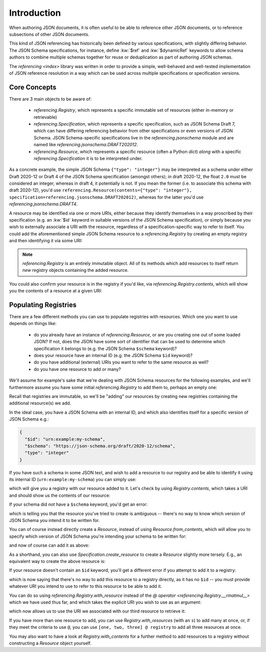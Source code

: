 ============
Introduction
============

When authoring JSON documents, it is often useful to be able to reference other JSON documents, or to reference subsections of other JSON documents.

This kind of JSON referencing has historically been defined by various specifications, with slightly differing behavior.
The JSON Schema specifications, for instance, define :kw:`$ref` and :kw:`$dynamicRef` keywords to allow schema authors to combine multiple schemas together for reuse or deduplication as part of authoring JSON schemas.

The `referencing <index>` library was written in order to provide a simple, well-behaved and well-tested implementation of JSON reference resolution in a way which can be used across multiple specifications or specification versions.


Core Concepts
-------------

There are 3 main objects to be aware of:

    * `referencing.Registry`, which represents a specific immutable set of resources (either in-memory or retrievable)
    * `referencing.Specification`, which represents a specific specification, such as JSON Schema Draft 7, which can have differing referencing behavior from other specifications or even versions of JSON Schema.
      JSON Schema-specific specifications live in the `referencing.jsonschema` module and are named like `referencing.jsonschema.DRAFT202012`.
    * `referencing.Resource`, which represents a specific resource (often a Python `dict`) *along* with a specific `referencing.Specification` it is to be interpreted under.

As a concrete example, the simple JSON Schema ``{"type": "integer"}`` may be interpreted as a schema under either Draft 2020-12 or Draft 4 of the JSON Schema specification (amongst others); in draft 2020-12, the float ``2.0`` must be considered an integer, whereas in draft 4, it potentially is not.
If you mean the former (i.e. to associate this schema with draft 2020-12), you'd use ``referencing.Resource(contents={"type": "integer"}, specification=referencing.jsonschema.DRAFT202012)``, whereas for the latter you'd use `referencing.jsonschema.DRAFT4`.

A resource may be identified via one or more URIs, either because they identify themselves in a way proscribed by their specification (e.g. an :kw:`$id` keyword in suitable versions of the JSON Schema specification), or simply because you wish to externally associate a URI with the resource, regardless of a specification-specific way to refer to itself.
You could add the aforementioned simple JSON Schema resource to a `referencing.Registry` by creating an empty registry and then identifying it via some URI:

.. testcode::

    from referencing import Registry, Resource
    from referencing.jsonschema import DRAFT202012
    resource = Resource(contents={"type": "integer"}, specification=DRAFT202012)
    registry = Registry().with_resource(uri="http://example.com/my/resource", resource=resource)
    print(registry)

.. testoutput::

   <Registry (1 uncrawled resource)>

.. note::

    `referencing.Registry` is an entirely immutable object.
    All of its methods which add resources to itself return *new* registry objects containing the added resource.

You could also confirm your resource is in the registry if you'd like, via `referencing.Registry.contents`, which will show you the contents of a resource at a given URI:

.. testcode::

   print(registry.contents("http://example.com/my/resource"))

.. testoutput::

   {'type': 'integer'}

Populating Registries
---------------------

There are a few different methods you can use to populate registries with resources.
Which one you want to use depends on things like:

    * do you already have an instance of `referencing.Resource`, or are you creating one out of some loaded JSON?
      If not, does the JSON have some sort of identifier that can be used to determine which specification it belongs to (e.g. the JSON Schema ``$schema`` keyword)?
    * does your resource have an internal ID (e.g. the JSON Schema ``$id`` keyword)?
    * do you have additional (external) URIs you want to refer to the same resource as well?
    * do you have one resource to add or many?

We'll assume for example's sake that we're dealing with JSON Schema resources for the following examples, and we'll furthermore assume you have some initial `referencing.Registry` to add them to, perhaps an empty one:

.. testcode::

    from referencing import Registry
    initial_registry = Registry()

Recall that registries are immutable, so we'll be "adding" our resources by creating new registries containing the additional resource(s) we add.

In the ideal case, you have a JSON Schema with an internal ID, and which also identifies itself for a specific version of JSON Schema e.g.:

.. code:: json

    {
      "$id": "urn:example:my-schema",
      "$schema": "https://json-schema.org/draft/2020-12/schema",
      "type": "integer"
    }

If you have such a schema in some JSON text, and wish to add a resource to our registry and be able to identify it using its internal ID (``urn:example:my-schema``) you can simply use:

.. testcode::

    import json

    loaded = json.loads(
        """
        {
          "$id": "urn:example:my-schema",
          "$schema": "https://json-schema.org/draft/2020-12/schema",
          "type": "integer"
        }
        """,
    )
    resource = Resource.from_contents(loaded)
    registry = resource @ initial_registry

which will give you a registry with our resource added to it.
Let's check by using `Registry.contents`, which takes a URI and should show us the contents of our resource:

.. testcode::

    print(registry.contents("urn:example:my-schema"))

.. testoutput::

    {'$id': 'urn:example:my-schema', '$schema': 'https://json-schema.org/draft/2020-12/schema', 'type': 'integer'}

If your schema did *not* have a ``$schema`` keyword, you'd get an error:

.. testcode::

    another = json.loads(
        """
        {
          "$id": "urn:example:my-second-schema",
          "type": "integer"
        }
        """,
    )
    print(Resource.from_contents(another))

.. testoutput::

    Traceback (most recent call last):
        ...
    referencing.exceptions.CannotDetermineSpecification: {'$id': 'urn:example:my-second-schema', 'type': 'integer'}

which is telling you that the resource you've tried to create is ambiguous -- there's no way to know which version of JSON Schema you intend it to be written for.

You can of course instead directly create a `Resource`, instead of using `Resource.from_contents`, which will allow you to specify which version of JSON Schema you're intending your schema to be written for:

.. testcode::

    import referencing.jsonschema
    second = Resource(contents=another, specification=referencing.jsonschema.DRAFT202012)

and now of course can add it as above:

.. testcode::

    registry = second @ registry
    print(registry.contents("urn:example:my-second-schema"))

.. testoutput::

    {'$id': 'urn:example:my-second-schema', 'type': 'integer'}

As a shorthand, you can also use `Specification.create_resource` to create a `Resource` slightly more tersely.
E.g., an equivalent way to create the above resource is:

.. testcode::

    second_again = referencing.jsonschema.DRAFT202012.create_resource(another)
    print(second_again == second)

.. testoutput::

    True

If your resource doesn't contain an ``$id`` keyword, you'll get a different error if you attempt to add it to a registry:

.. testcode::

    third = Resource(
        contents=json.loads("""{"type": "integer"}"""),
        specification=referencing.jsonschema.DRAFT202012,
    )
    registry = third @ registry

.. testoutput::

    Traceback (most recent call last):
        ...
    referencing.exceptions.NoInternalID: Resource(contents={'type': 'integer'}, _specification=<Specification name='draft2020-12'>)

which is now saying that there's no way to add this resource to a registry directly, as it has no ``$id`` -- you must provide whatever URI you intend to use to refer to this resource to be able to add it.

You can do so using `referencing.Registry.with_resource` instead of the `@ operator <referencing.Registry.__rmatmul__>` which we have used thus far, and which takes the explicit URI you wish to use as an argument:

.. testcode::

    registry = registry.with_resource(uri="urn:example:my-third-schema", resource=third)

which now allows us to use the URI we associated with our third resource to retrieve it:

.. testcode::

    print(registry.contents("urn:example:my-third-schema"))

.. testoutput::

    {'type': 'integer'}

If you have more than one resource to add, you can use `Registry.with_resources` (with an ``s``) to add many at once, or, if they meet the criteria to use ``@``, you can use ``[one, two, three] @ registry`` to add all three resources at once.

You may also want to have a look at `Registry.with_contents` for a further method to add resources to a registry without constructing a `Resource` object yourself.
